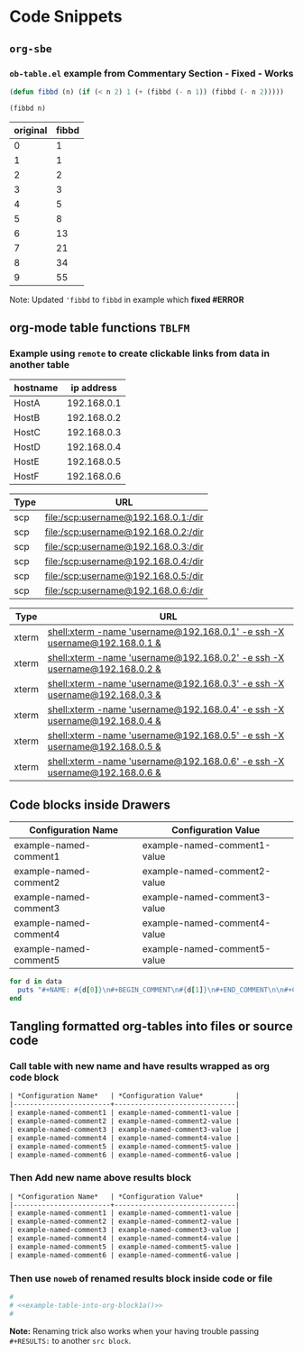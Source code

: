 * Code Snippets
** =org-sbe=
*** =ob-table.el= example from Commentary Section - *Fixed* - *Works*

   #+begin_src emacs-lisp :results silent
   (defun fibbd (n) (if (< n 2) 1 (+ (fibbd (- n 1)) (fibbd (- n 2)))))
   #+end_src


   #+name: fibbd
   #+begin_src emacs-lisp :var n=2 :results value
   (fibbd n)
   #+end_src


   | original | fibbd |
   |----------+-------|
   |        0 |     1 |
   |        1 |     1 |
   |        2 |     2 |
   |        3 |     3 |
   |        4 |     5 |
   |        5 |     8 |
   |        6 |    13 |
   |        7 |    21 |
   |        8 |    34 |
   |        9 |    55 |
   #+TBLFM: $2='(org-sbe fibbd (n $1))

Note: Updated ='fibbd= to =fibbd= in example which *fixed #ERROR* 

** org-mode table functions =TBLFM=
*** Example using =remote= to create clickable links from data in another table   

#+name: example-hosts-table
| hostname |  ip address |
|----------+-------------|
| HostA    | 192.168.0.1 |
| HostB    | 192.168.0.2 |
| HostC    | 192.168.0.3 |
| HostD    | 192.168.0.4 |
| HostE    | 192.168.0.5 |
| HostF    | 192.168.0.6 |

#+name: example-scp-urls-table
| *Type* | *URL*                               |
|--------+-------------------------------------|
| scp    | file:/scp:username@192.168.0.1:/dir |
| scp    | file:/scp:username@192.168.0.2:/dir |
| scp    | file:/scp:username@192.168.0.3:/dir |
| scp    | file:/scp:username@192.168.0.4:/dir |
| scp    | file:/scp:username@192.168.0.5:/dir |
| scp    | file:/scp:username@192.168.0.6:/dir |
#+TBLFM: $1=(scp)::$2='(concat "file:/" $1 ":username@" remote(example-hosts-table, @@#$2) ":" "/dir")

#+name: example-xterm-urls-table
| *Type* | *URL*                                                                         |
|--------+-------------------------------------------------------------------------------|
| xterm  | [[shell:xterm -name 'username@192.168.0.1' -e ssh -X username@192.168.0.1 &]] |
| xterm  | [[shell:xterm -name 'username@192.168.0.2' -e ssh -X username@192.168.0.2 &]] |
| xterm  | [[shell:xterm -name 'username@192.168.0.3' -e ssh -X username@192.168.0.3 &]] |
| xterm  | [[shell:xterm -name 'username@192.168.0.4' -e ssh -X username@192.168.0.4 &]] |
| xterm  | [[shell:xterm -name 'username@192.168.0.5' -e ssh -X username@192.168.0.5 &]] |
| xterm  | [[shell:xterm -name 'username@192.168.0.6' -e ssh -X username@192.168.0.6 &]] |
#+TBLFM: $1=(xterm)::$2='(concat "[[" "shell:" $1 " -name 'username@" remote(example-hosts-table, @@#$2) "'" " -e ssh -X username@" remote(example-hosts-table, @@#$2) " &" "]]")

** Code blocks inside Drawers

#+NAME: example-configs-table
| *Configuration Name*   | *Configuration Value*        |
|------------------------+------------------------------|
| example-named-comment1 | example-named-comment1-value |
| example-named-comment2 | example-named-comment2-value |
| example-named-comment3 | example-named-comment3-value |
| example-named-comment4 | example-named-comment4-value |
| example-named-comment5 | example-named-comment5-value |

#+NAME: example-make-named-comments
#+HEADER: :var data=example-configs-table()
#+HEADER: :results silent output 
#+begin_src ruby
  for d in data
    puts "#+NAME: #{d[0]}\n#+BEGIN_COMMENT\n#{d[1]}\n#+END_COMMENT\n\n#+CALL: #{d[0]}()\n\n"
  end
#+end_src

#+NAME: example-named-comments
#+CALL: example-make-named-comments() :results drawer value 

#+RESULTS: example-named-comments
:RESULTS:
#+NAME: example-named-comment1
#+BEGIN_COMMENT
example-named-comment1-value
#+END_COMMENT

#+CALL: example-named-comment1()

#+NAME: example-named-comment2
#+BEGIN_COMMENT
example-named-comment2-value
#+END_COMMENT

#+CALL: example-named-comment2()

#+NAME: example-named-comment3
#+BEGIN_COMMENT
example-named-comment3-value
#+END_COMMENT

#+CALL: example-named-comment3()

#+NAME: example-named-comment4
#+BEGIN_COMMENT
example-named-comment4-value
#+END_COMMENT

#+CALL: example-named-comment4()

#+NAME: example-named-comment5
#+BEGIN_COMMENT
example-named-comment5-value
#+END_COMMENT

#+CALL: example-named-comment5()

:END:

** Tangling formatted org-tables into files or source code

*** Call table with new name and have results wrapped as org code block

#+NAME: example-table-into-org-block
#+CALL: example-configs-table() :cache yes :results table org replace 

#+RESULTS[e00168416978c3284ca41781e32a0e0f475c4445]: example-table-into-org-block
#+BEGIN_SRC org
| *Configuration Name*   | *Configuration Value*        |
|------------------------+------------------------------|
| example-named-comment1 | example-named-comment1-value |
| example-named-comment2 | example-named-comment2-value |
| example-named-comment3 | example-named-comment3-value |
| example-named-comment4 | example-named-comment4-value |
| example-named-comment5 | example-named-comment5-value |
| example-named-comment6 | example-named-comment6-value |
#+END_SRC

*** Then Add new name above results block 

#+NAME: example-table-into-org-block1
#+CALL: example-configs-table() :cache yes :results table org replace 

#+NAME: example-table-into-org-block1a
#+RESULTS[e00168416978c3284ca41781e32a0e0f475c4445]: example-table-into-org-block1
#+BEGIN_SRC org
| *Configuration Name*   | *Configuration Value*        |
|------------------------+------------------------------|
| example-named-comment1 | example-named-comment1-value |
| example-named-comment2 | example-named-comment2-value |
| example-named-comment3 | example-named-comment3-value |
| example-named-comment4 | example-named-comment4-value |
| example-named-comment5 | example-named-comment5-value |
| example-named-comment6 | example-named-comment6-value |
#+END_SRC



*** Then use =noweb= of renamed results block inside code or file 

#+begin_src sh :eval never :noweb tangle :tangle example-tangle-formatted-org-tables 
  #
  # <<example-table-into-org-block1a()>>
  #

#+end_src

*Note:* Renaming trick also works when your having trouble passing =#+RESULTS:= to another =src block=.

